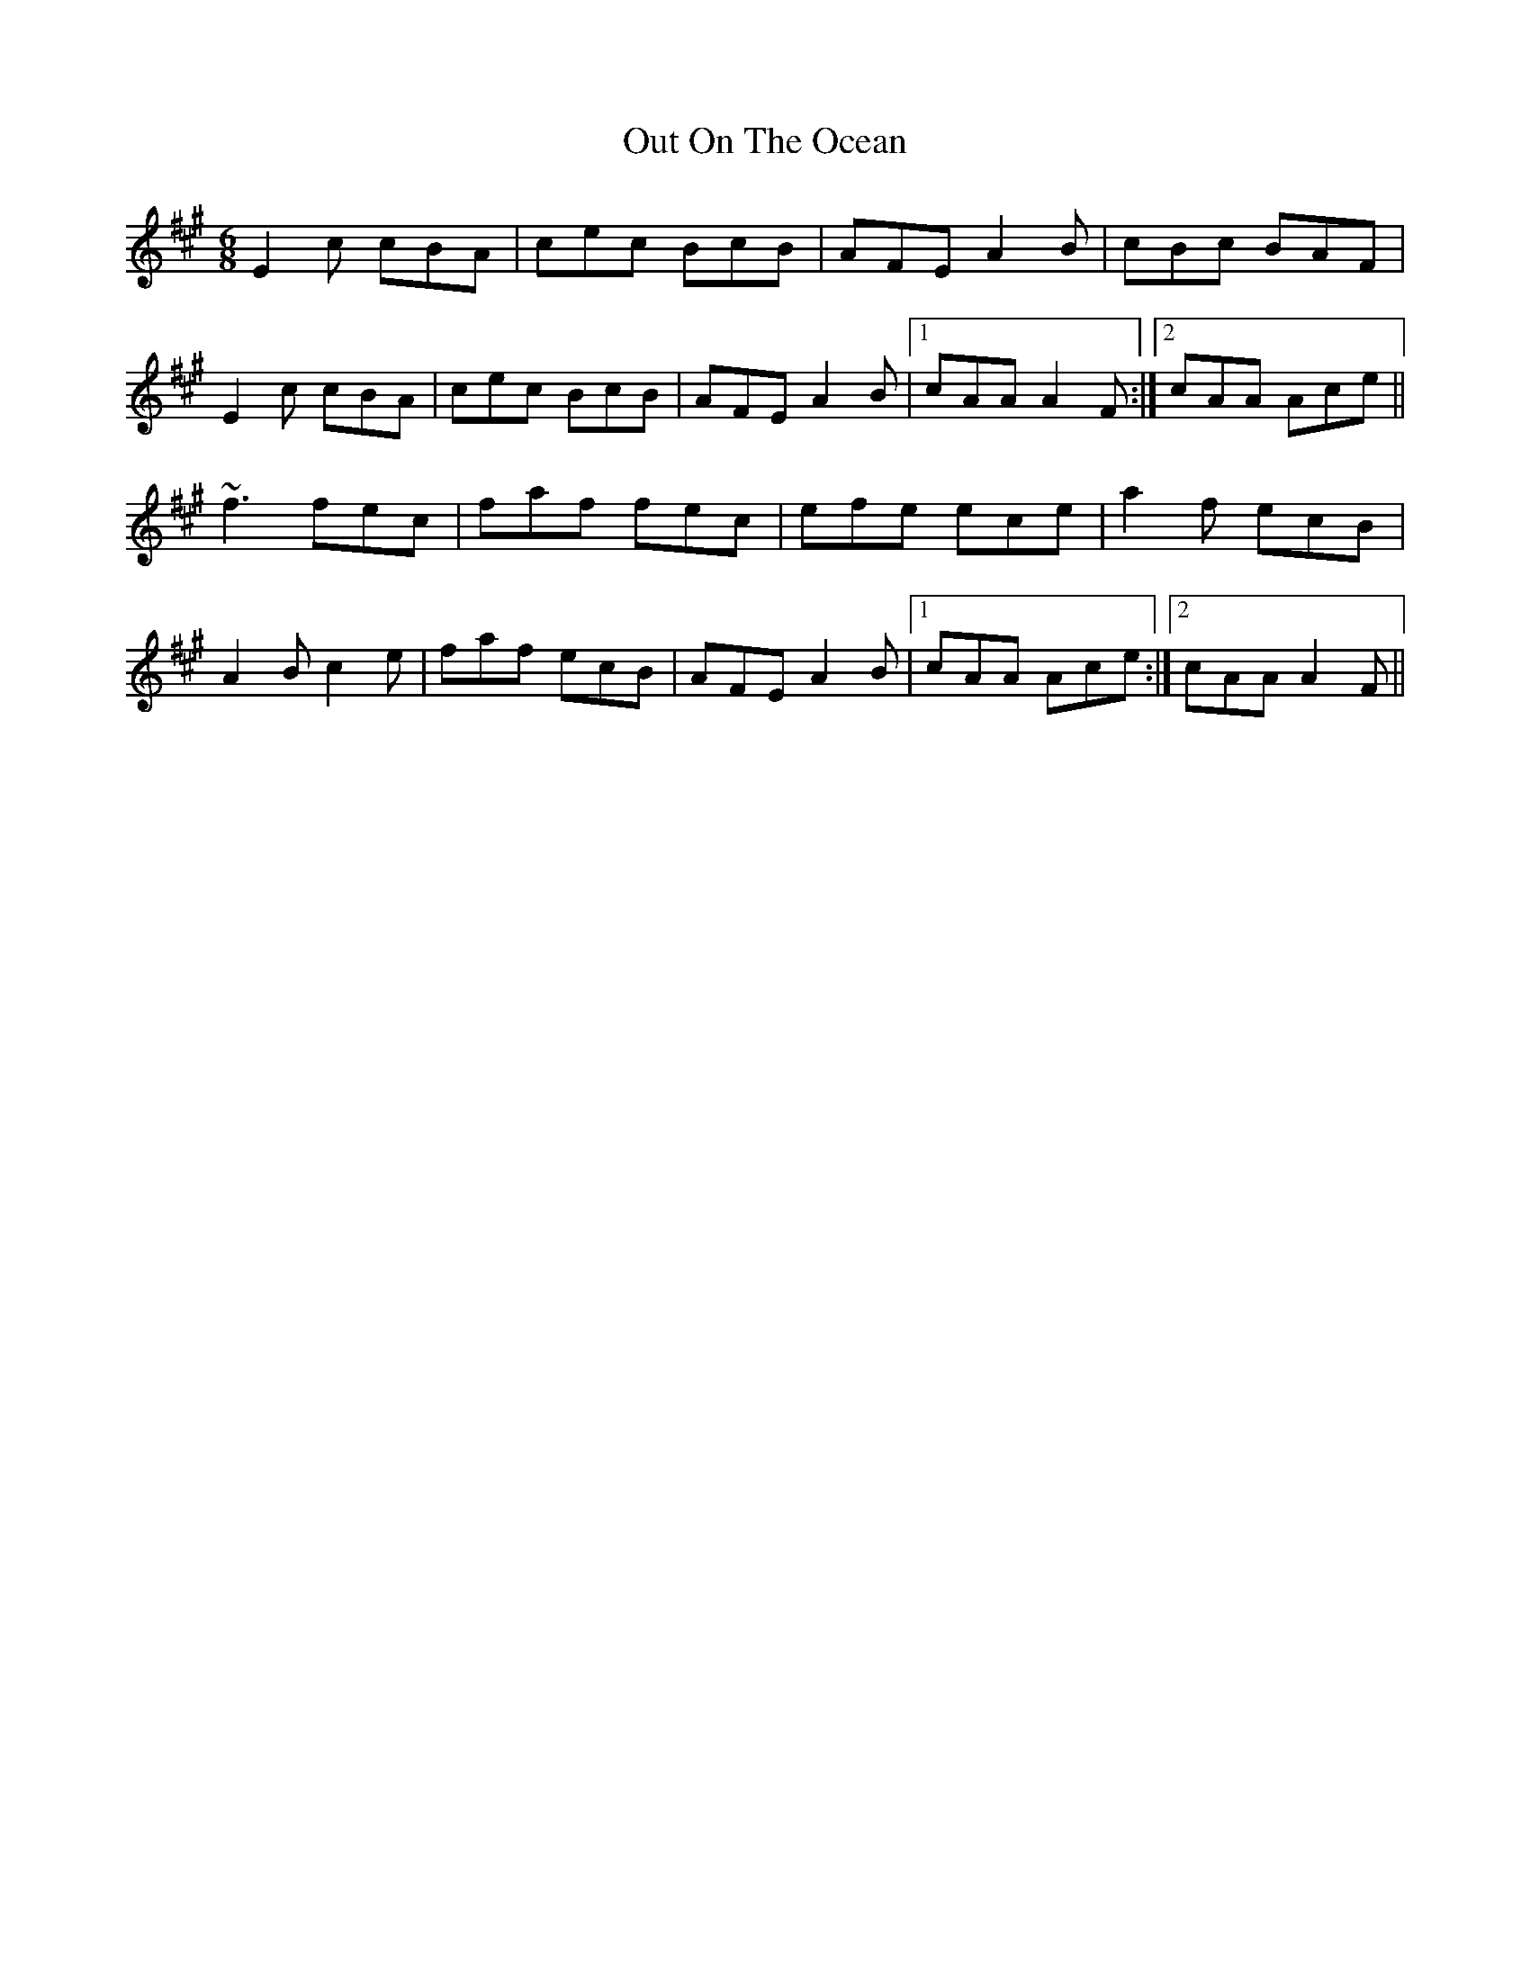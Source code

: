 X: 30858
T: Out On The Ocean
R: jig
M: 6/8
K: Amajor
E2c cBA|cec BcB|AFE A2B|cBc BAF|
E2c cBA|cec BcB|AFE A2B|1 cAA A2F:|2 cAA Ace||
~f3 fec|faf fec|efe ece|a2f ecB|
A2B c2e|faf ecB|AFE A2B|1 cAA Ace:|2 cAA A2F||

